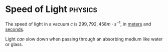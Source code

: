 * Speed of Light :physics:
:PROPERTIES:
:ID:       127a1c11-0d6c-47bc-9c2c-50adff5e11ce
:END:
The speed of light in a vacuum $c$ is $299,792,458 m \cdot s^{-1}$, in [[id:5eee0d1d-0407-481c-a966-b3902c18d60d][meters]] and [[id:e6bcf858-c692-4bea-b6b6-2c5924d6b728][seconds]].

Light /can/ slow down when passing through an absorbing medium like water or glass.
